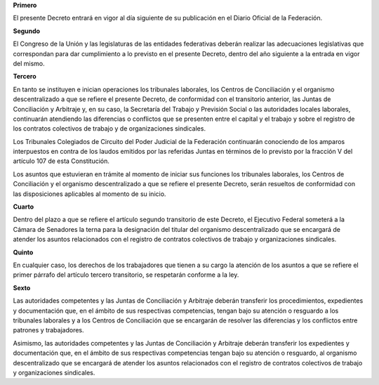 **Primero**

El presente Decreto entrará en vigor al día siguiente de su publicación
en el Diario Oficial de la Federación.

**Segundo**

El Congreso de la Unión y las legislaturas de las entidades federativas
deberán realizar las adecuaciones legislativas que correspondan para dar
cumplimiento a lo previsto en el presente Decreto, dentro del año
siguiente a la entrada en vigor del mismo.

**Tercero**

En tanto se instituyen e inician operaciones los tribunales laborales,
los Centros de Conciliación y el organismo descentralizado a que se
refiere el presente Decreto, de conformidad con el transitorio anterior,
las Juntas de Conciliación y Arbitraje y, en su caso, la Secretaría del
Trabajo y Previsión Social o las autoridades locales laborales,
continuarán atendiendo las diferencias o conflictos que se presenten
entre el capital y el trabajo y sobre el registro de los contratos
colectivos de trabajo y de organizaciones sindicales.

Los Tribunales Colegiados de Circuito del Poder Judicial de la
Federación continuarán conociendo de los amparos interpuestos en contra
de los laudos emitidos por las referidas Juntas en términos de lo
previsto por la fracción V del artículo 107 de esta Constitución.

Los asuntos que estuvieran en trámite al momento de iniciar sus
funciones los tribunales laborales, los Centros de Conciliación y el
organismo descentralizado a que se refiere el presente Decreto, serán
resueltos de conformidad con las disposiciones aplicables al momento de
su inicio.

**Cuarto**

Dentro del plazo a que se refiere el artículo segundo transitorio de
este Decreto, el Ejecutivo Federal someterá a la Cámara de Senadores la
terna para la designación del titular del organismo descentralizado que
se encargará de atender los asuntos relacionados con el registro de
contratos colectivos de trabajo y organizaciones sindicales.

**Quinto**

En cualquier caso, los derechos de los trabajadores que tienen a su
cargo la atención de los asuntos a que se refiere el primer párrafo del
artículo tercero transitorio, se respetarán conforme a la ley.

**Sexto**

Las autoridades competentes y las Juntas de Conciliación y Arbitraje
deberán transferir los procedimientos, expedientes y documentación que,
en el ámbito de sus respectivas competencias, tengan bajo su atención o
resguardo a los tribunales laborales y a los Centros de Conciliación que
se encargarán de resolver las diferencias y los conflictos entre
patrones y trabajadores.

Asimismo, las autoridades competentes y las Juntas de Conciliación y
Arbitraje deberán transferir los expedientes y documentación que, en el
ámbito de sus respectivas competencias tengan bajo su atención o
resguardo, al organismo descentralizado que se encargará de atender los
asuntos relacionados con el registro de contratos colectivos de trabajo
y organizaciones sindicales.
